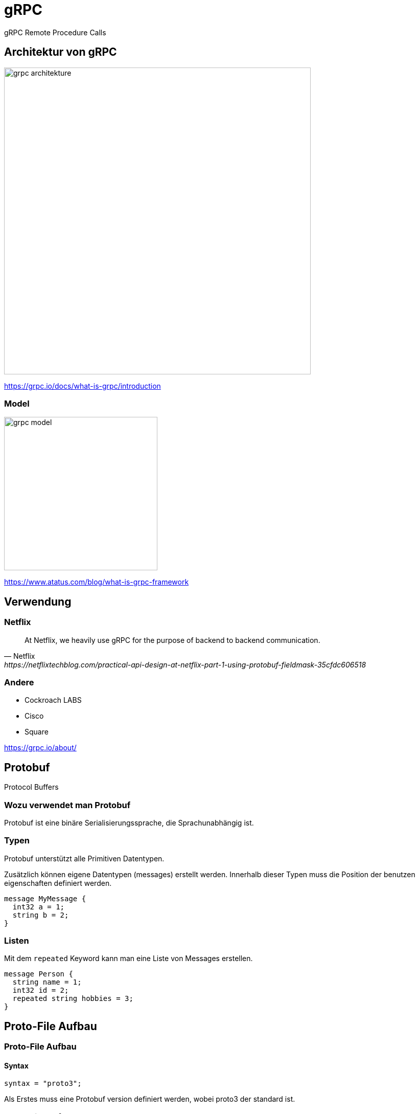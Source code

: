 = gRPC
:icons: font
:customcss: css/presentation.css
:revealjs_width: 1408
:revealjs_height: 792
:source-highlighter: highlightjs
:iconfont-remote!:
:iconfont-name: fonts/fontawesome/css/all
:imagesdir: images
:title-slide-transition: zoom
:title-slide-transition-speed: fast

gRPC Remote Procedure Calls

== Architektur von gRPC

image::grpc-architekture.png[width=600]

https://grpc.io/docs/what-is-grpc/introduction

=== Model

image::grpc-model.png[width=300]

https://www.atatus.com/blog/what-is-grpc-framework

== Verwendung

=== Netflix

[quote, Netflix, https://netflixtechblog.com/practical-api-design-at-netflix-part-1-using-protobuf-fieldmask-35cfdc606518]
At Netflix, we heavily use gRPC for the purpose of backend to backend communication.

=== Andere

* Cockroach LABS
* Cisco
* Square

https://grpc.io/about/

== Protobuf

Protocol Buffers

=== Wozu verwendet man Protobuf

Protobuf ist eine binäre Serialisierungssprache, die Sprachunabhängig ist.

=== Typen

Protobuf unterstützt alle Primitiven Datentypen.

Zusätzlich können eigene Datentypen (messages) erstellt werden.
Innerhalb dieser Typen muss die Position der benutzen eigenschaften definiert werden.

[source, protobuf]
----
message MyMessage {
  int32 a = 1;
  string b = 2;
}
----

=== Listen

Mit dem `repeated` Keyword kann man eine Liste von Messages erstellen.

[source, protobuf]
----
message Person {
  string name = 1;
  int32 id = 2;
  repeated string hobbies = 3;
}
----

== Proto-File Aufbau

[%auto-animate]
=== Proto-File Aufbau
==== Syntax

[source, protobuf]
----
syntax = "proto3";
----

Als Erstes muss eine Protobuf version definiert werden, wobei proto3 der standard ist.

[%auto-animate]
=== Proto-File Aufbau
==== Package

[source, protobuf]
----
syntax = "proto3";

package my_package;
----

Optional kann ein Package angegeben werden, falls es bei mehreren Files gleiche Message Names gibt.

[%auto-animate]
=== Proto-File Aufbau
==== Options

Mit dem `option` Keyword können compile flags befüllt werden.

[source, protobuf]
----
syntax = "proto3";

option java_package = "com.example";
----

[%auto-animate]
=== Proto-File Aufbau
==== Services

[source, protobuf]
----
service MyService {
  syntax = "proto3";

  option java_package = "com.example";
  rpc SayHello (HelloRequest) returns (HelloReply) {}
}
----

Mit einem Service definiert man alle Methoden (Schnittstellen), die man in gRPC verwenden möchte.

== Methoden Typen

[%auto-animate]
=== Methoden Typen
==== Unary

[source, protobuf]
----
rpc SayHello(HelloRequest) returns (HelloResponse);
----

[%auto-animate]
=== Methoden Typen
==== Server Side Streaming

[source, protobuf]
----
rpc SayHello(HelloRequest) returns (HelloResponse);
rpc LotsOfReplies(HelloRequest) returns (stream HelloResponse);
----

[%auto-animate]
=== Methoden Typen
==== Client Side Streaming

[source, protobuf]
----
rpc SayHello(HelloRequest) returns (HelloResponse);
rpc LotsOfReplies(HelloRequest) returns (stream HelloResponse);
rpc LotsOfGreetings(stream HelloRequest) returns (HelloResponse);
----

[%auto-animate]
=== Methoden Typen
==== Bidirectional Streaming

[source, protobuf]
----
rpc SayHello(HelloRequest) returns (HelloResponse);
rpc LotsOfReplies(HelloRequest) returns (stream HelloResponse);
rpc LotsOfGreetings(stream HelloRequest) returns (HelloResponse);
rpc BidiHello(stream HelloRequest) returns (stream HelloResponse);
----

== gRPC-Web

gRPC-Web ist keine gRPC Implementation für Webbrowser.
Es ist ein alternatives protokoll was mit einem http wrapper wieder zu gRPC umgewandelt werden muss.
